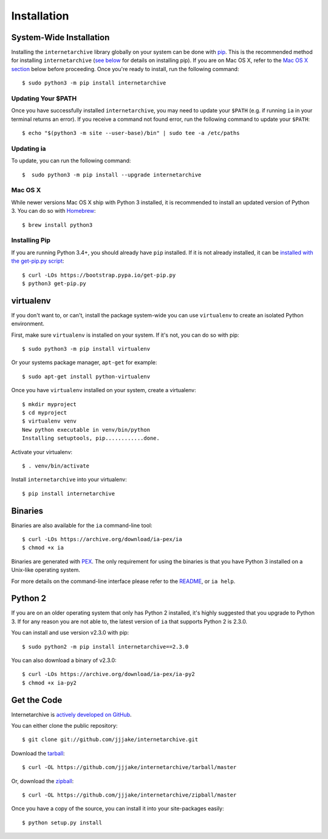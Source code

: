 .. _install:

Installation
============


System-Wide Installation
-------------------------

Installing the ``internetarchive`` library globally on your system can be done with `pip <http://www.pip-installer.org/>`_.
This is the recommended method for installing ``internetarchive`` (`see below <installation.html#installing-pip>`_ for details on installing pip).
If you are on Mac OS X, refer to the `Mac OS X section <installation.html#mac-os-x>`_ below before proceeding.
Once you're ready to install, run the following command::

    $ sudo python3 -m pip install internetarchive

Updating Your $PATH
~~~~~~~~~~~~~~~~~~~

Once you have successfully installed ``internetarchive``, you may need to update your ``$PATH`` (e.g. if running ``ia`` in your terminal returns an error).
If you receive a command not found error, run the following command to update your ``$PATH``::

    $ echo "$(python3 -m site --user-base)/bin" | sudo tee -a /etc/paths

Updating ia
~~~~~~~~~~~

To update, you can run the following command::

    $  sudo python3 -m pip install --upgrade internetarchive

Mac OS X
~~~~~~~~

While newer versions Mac OS X ship with Python 3 installed, it is recommended to install an updated version of Python 3.
You can do so with `Homebrew <https://brew.sh/#install>`_::

    $ brew install python3

Installing Pip
~~~~~~~~~~~~~~

If you are running Python 3.4+, you should already have ``pip`` installed.
If it is not already installed, it can be `installed with the get-pip.py script <https://pip.pypa.io/en/stable/installing/>`_::

    $ curl -LOs https://bootstrap.pypa.io/get-pip.py
    $ python3 get-pip.py


virtualenv
----------

If you don't want to, or can't, install the package system-wide you can use ``virtualenv`` to create an isolated Python environment.

First, make sure ``virtualenv`` is installed on your system. If it's not, you can do so with pip::

    $ sudo python3 -m pip install virtualenv

Or your systems package manager, ``apt-get`` for example::

    $ sudo apt-get install python-virtualenv

Once you have ``virtualenv`` installed on your system, create a virtualenv::

    $ mkdir myproject
    $ cd myproject
    $ virtualenv venv
    New python executable in venv/bin/python
    Installing setuptools, pip............done.

Activate your virtualenv::

    $ . venv/bin/activate

Install ``internetarchive`` into your virtualenv::

    $ pip install internetarchive


Binaries
--------

Binaries are also available for the ``ia`` command-line tool::

    $ curl -LOs https://archive.org/download/ia-pex/ia
    $ chmod +x ia

Binaries are generated with `PEX <https://github.com/pantsbuild/pex>`_. The only requirement for using the binaries is that you have Python 3 installed on a Unix-like operating system.

For more details on the command-line interface please refer to the `README <https://github.com/jjjake/internetarchive/blob/master/README.rst>`_, or ``ia help``.


Python 2
--------

If you are on an older operating system that only has Python 2 installed, it's highly suggested that you upgrade to Python 3. If for any reason you are not able to, the latest version of ``ia`` that supports Python 2 is 2.3.0.

You can install and use version v2.3.0 with pip::

    $ sudo python2 -m pip install internetarchive==2.3.0

You can also download a binary of v2.3.0::

    $ curl -LOs https://archive.org/download/ia-pex/ia-py2
    $ chmod +x ia-py2


Get the Code
------------

Internetarchive is `actively developed on GitHub <https://github.com/jjjake/internetarchive>`_.

You can either clone the public repository::

    $ git clone git://github.com/jjjake/internetarchive.git

Download the `tarball <https://github.com/jjjake/internetarchive/tarball/master>`_::

    $ curl -OL https://github.com/jjjake/internetarchive/tarball/master

Or, download the `zipball <https://github.com/jjjake/internetarchive/zipball/master>`_::

    $ curl -OL https://github.com/jjjake/internetarchive/zipball/master

Once you have a copy of the source, you can install it into your site-packages easily::

    $ python setup.py install
